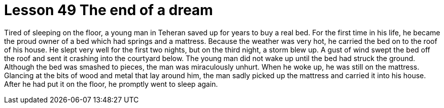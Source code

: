 = Lesson 49 The end of a dream

Tired of sleeping on the floor, a young man in Teheran saved up for years to buy a real bed. For the first time in his life, he became the proud owner of a bed which had springs and a mattress. Because the weather was very hot, he carried the bed on to the roof of his house. He slept very well for the first two nights, but on the third night, a storm blew up. A gust of wind swept the bed off the roof and sent it crashing into the courtyard below. The young man did not wake up until the bed had struck the ground. Although the bed was smashed to pieces, the man was miraculously unhurt. When he woke up, he was still on the mattress. Glancing at the bits of wood and metal that lay around him, the man sadly picked up the mattress and carried it into his house. After he had put it on the floor, he promptly went to sleep again.